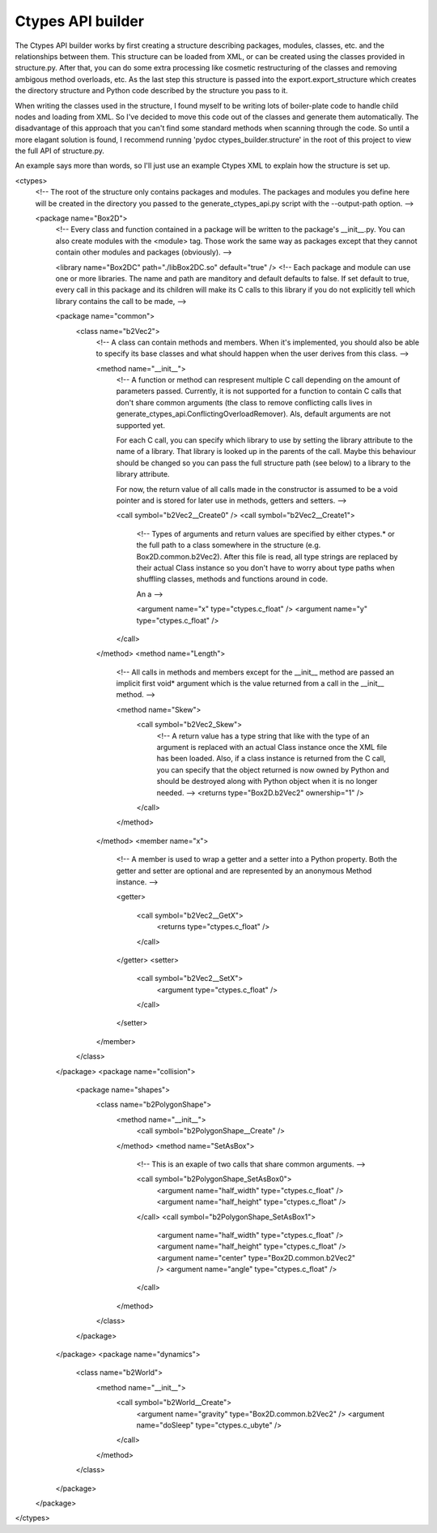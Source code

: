==================
Ctypes API builder
==================
The Ctypes API builder works by first creating a structure describing packages, modules, classes, etc. and the relationships between them. This structure can be loaded from XML, or can be created using the classes provided in structure.py. After that, you can do some extra processing like cosmetic restructuring of the classes and removing ambigous method overloads, etc. As the last step this structure is passed into the export.export_structure which creates the directory structure and Python code described by the structure you pass to it.

When writing the classes used in the structure, I found myself to be writing lots of boiler-plate code to handle child nodes and loading from XML. So I've decided to move this code out of the classes and generate them automatically. The disadvantage of this approach that you can't find some standard methods when scanning through the code. So until a more elagant solution is found, I recommend running 'pydoc ctypes_builder.structure' in the root of this project to view the full API of structure.py.

An example says more than words, so I'll just use an example Ctypes XML to explain how the structure is set up.

<ctypes>
	<!--
	The root of the structure only contains packages and modules. The packages and modules you
	define here will be created in the directory you passed to the generate_ctypes_api.py
	script with the --output-path option.
	-->

	<package name="Box2D">
		<!--
		Every class and function contained in a package will be written to the package's __init__.py.
		You can also create modules with the <module> tag. Those work the same way as packages except
		that they cannot contain other modules and packages (obviously).
		-->

		<library name="Box2DC" path="./libBox2DC.so" default="true" />
		<!--
		Each package and module can use one or more libraries. The name and path are manditory
		and default defaults to false. If set default to true, every call in this package and
		its children will make its C calls to this library if you do not explicitly tell
		which library contains the call to be made,
		-->

		<package name="common">
			<class name="b2Vec2">
				<!--
				A class can contain methods and members. When it's implemented, you should
				also be able to specify its base classes and what should happen when
				the user derives from this class.
				-->

				<method name="__init__">
					<!--
					A function or method can respresent multiple C call depending on
					the amount of parameters passed. Currently, it is not supported for
					a function to contain C calls that don't share common arguments (the class
					to remove conflicting calls lives in generate_ctypes_api.ConflictingOverloadRemover).
					Als, default arguments are not supported yet.

					For each C call, you can specify which library to use by setting
					the library attribute to the name of a library. That library is
					looked up in the parents of the call. Maybe this behaviour should
					be changed so you can pass the full structure path (see below) to
					a library to the library attribute.

					For now, the return value of all calls made in the constructor is assumed to be
					a void pointer and is stored for later use in methods, getters and setters.
					-->

					<call symbol="b2Vec2__Create0" />
					<call symbol="b2Vec2__Create1">
						<!--
						Types of arguments and return values are specified by either
						ctypes.* or the full path to a class somewhere in the structure
						(e.g. Box2D.common.b2Vec2). After this file is read, all type strings
						are replaced by their actual Class instance so you don't have to worry
						about type paths when shuffling classes, methods and functions around in code.

						An a
						-->

						<argument name="x" type="ctypes.c_float" />
						<argument name="y" type="ctypes.c_float" />
					</call>
				</method>
				<method name="Length">
					<!--
					All calls in methods and members except for the __init__ method
					are passed an implicit first void* argument which is the value
					returned from a call in the __init__ method.
					-->

					<method name="Skew">
						<call symbol="b2Vec2_Skew">
							<!--
							A return value has a type string that like with the
							type of an argument is replaced with an actual Class
							instance once the XML file has been loaded. Also, if
							a class instance is returned from the C call, you can
							specify that the object returned is now owned by Python
							and should be destroyed along with Python object when
							it is no longer needed.
							-->
							<returns type="Box2D.b2Vec2" ownership="1" />
						</call>
					</method>
				</method>
				<member name="x">
					<!--
					A member is used to wrap a getter and a setter into a Python property.
					Both the getter and setter are optional and are represented by an
					anonymous Method instance.
					-->

					<getter>

						<call symbol="b2Vec2__GetX">
							<returns type="ctypes.c_float" />
						</call>
					</getter>
					<setter>
						<call symbol="b2Vec2__SetX">
							<argument type="ctypes.c_float" />
						</call>
					</setter>
				</member>
			</class>
		</package>
		<package name="collision">
			<package name="shapes">
				<class name="b2PolygonShape">
					<method name="__init__">
						<call symbol="b2PolygonShape__Create" />
					</method>
					<method name="SetAsBox">
						<!--
						This is an exaple of two calls that share common arguments.
						-->

						<call symbol="b2PolygonShape_SetAsBox0">
							<argument name="half_width" type="ctypes.c_float" />
							<argument name="half_height" type="ctypes.c_float" />
						</call>
						<call symbol="b2PolygonShape_SetAsBox1">
							<argument name="half_width" type="ctypes.c_float" />
							<argument name="half_height" type="ctypes.c_float" />
							<argument name="center" type="Box2D.common.b2Vec2" />
							<argument name="angle" type="ctypes.c_float" />
						</call>
					</method>
				</class>
			</package>
		</package>
		<package name="dynamics">
			<class name="b2World">
				<method name="__init__">
					<call symbol="b2World__Create">
						<argument name="gravity" type="Box2D.common.b2Vec2" />
						<argument name="doSleep" type="ctypes.c_ubyte" />
					</call>
				</method>
			</class>
		</package>
	</package>
</ctypes>

